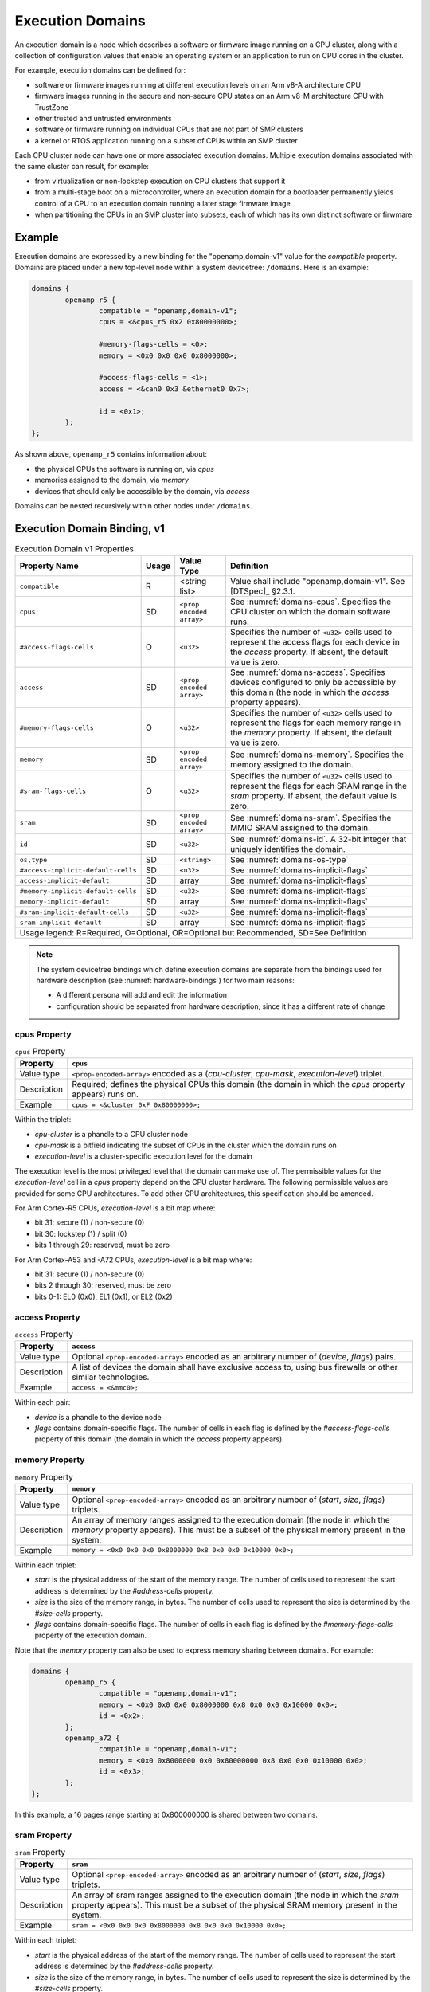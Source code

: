 .. _execution-domains:

Execution Domains
=================

An execution domain is a node which describes a software or firmware
image running on a CPU cluster, along with a collection of configuration
values that enable an operating system or an application to run on CPU
cores in the cluster.

For example, execution domains can be defined for:

- software or firmware images running at different execution levels on
  an Arm v8-A architecture CPU

- firmware images running in the secure and non-secure CPU states on
  an Arm v8-M architecture CPU with TrustZone

- other trusted and untrusted environments

- software or firmware running on individual CPUs that are not part of
  SMP clusters

- a kernel or RTOS application running on a subset of CPUs within an SMP
  cluster

Each CPU cluster node can have one or more associated execution domains.
Multiple execution domains associated with the same cluster can result,
for example:

- from virtualization or non-lockstep execution on CPU clusters that
  support it

- from a multi-stage boot on a microcontroller, where an execution
  domain for a bootloader permanently yields control of a CPU to an
  execution domain running a later stage firmware image

- when partitioning the CPUs in an SMP cluster into subsets, each of
  which has its own distinct software or firwmare

Example
-------

Execution domains are expressed by a new binding for the
"openamp,domain-v1" value for the *compatible* property. Domains are
placed under a new top-level node within a system devicetree:
``/domains``. Here is an example:

.. code-block:: dts

   domains {
           openamp_r5 {
                   compatible = "openamp,domain-v1";
                   cpus = <&cpus_r5 0x2 0x80000000>;

                   #memory-flags-cells = <0>;
                   memory = <0x0 0x0 0x0 0x8000000>;

                   #access-flags-cells = <1>;
                   access = <&can0 0x3 &ethernet0 0x7>;

                   id = <0x1>;
           };
   };

As shown above, ``openamp_r5`` contains information about:

- the physical CPUs the software is running on, via *cpus*
- memories assigned to the domain, via *memory*
- devices that should only be accessible by the domain, via *access*

Domains can be nested recursively within other nodes under ``/domains``.

Execution Domain Binding, v1
----------------------------

.. tabularcolumns:: | p{6cm} p{0.75cm} p{3cm} p{6cm} |
.. table:: Execution Domain v1 Properties

   =================================== ===== ===================== ===============================================
   Property Name                       Usage Value Type            Definition
   =================================== ===== ===================== ===============================================
   ``compatible``                      R     <string list>         Value shall include "openamp,domain-v1".
                                                                   See [DTSpec]_ §2.3.1.
   ``cpus``                            SD    ``<prop encoded       See :numref:`domains-cpus`. Specifies the
                                             array>``              CPU cluster on which the domain software runs.
   ``#access-flags-cells``             O     ``<u32>``             Specifies the number of ``<u32>`` cells used
                                                                   to represent the access flags for each
                                                                   device in the *access* property. If absent,
                                                                   the default value is zero.
   ``access``                          SD    ``<prop encoded       See :numref:`domains-access`. Specifies
                                             array>``              devices configured to only be accessible
                                                                   by this domain (the node in which the
                                                                   *access* property appears).
   ``#memory-flags-cells``             O     ``<u32>``             Specifies the number of ``<u32>`` cells used
                                                                   to represent the flags for each memory
                                                                   range in the *memory* property. If absent,
                                                                   the default value is zero.
   ``memory``                          SD    ``<prop encoded       See :numref:`domains-memory`. Specifies
                                             array>``              the memory assigned to the domain.
   ``#sram-flags-cells``               O     ``<u32>``             Specifies the number of ``<u32>`` cells used
                                                                   to represent the flags for each SRAM
                                                                   range in the *sram* property. If absent,
                                                                   the default value is zero.
   ``sram``                            SD    ``<prop encoded       See :numref:`domains-sram`. Specifies
                                             array>``              the MMIO SRAM assigned to the domain.
   ``id``                              SD    ``<u32>``             See :numref:`domains-id`. A 32-bit integer
                                                                   that uniquely identifies the domain.
   ``os,type``                         SD    ``<string>``          See :numref:`domains-os-type`
   ``#access-implicit-default-cells``  SD    ``<u32>``             See :numref:`domains-implicit-flags`
   ``access-implicit-default``         SD    array                 See :numref:`domains-implicit-flags`
   ``#memory-implicit-default-cells``  SD    ``<u32>``             See :numref:`domains-implicit-flags`
   ``memory-implicit-default``         SD    array                 See :numref:`domains-implicit-flags`
   ``#sram-implicit-default-cells``    SD    ``<u32>``             See :numref:`domains-implicit-flags`
   ``sram-implicit-default``           SD    array                 See :numref:`domains-implicit-flags`

   Usage legend: R=Required, O=Optional, OR=Optional but Recommended, SD=See Definition
   ===============================================================================================================

.. note:: The system devicetree bindings which define execution domains
          are separate from the bindings used for hardware description
          (see :numref:`hardware-bindings`) for two main reasons:

          - A different persona will add and edit the information
          - configuration should be separated from hardware description,
            since it has a different rate of change

.. _domains-cpus:

cpus Property
~~~~~~~~~~~~~

.. tabularcolumns:: | l J |
.. table:: ``cpus`` Property

   =========== ==============================================================
   Property    ``cpus``
   =========== ==============================================================
   Value type  ``<prop-encoded-array>`` encoded as a
               (*cpu-cluster*, *cpu-mask*, *execution-level*) triplet.

   Description Required; defines the physical CPUs this domain (the domain
               in which the *cpus* property appears) runs on.
   Example     ``cpus = <&cluster 0xF 0x80000000>;``
   =========== ==============================================================

Within the triplet:

- *cpu-cluster* is a phandle to a CPU cluster node
- *cpu-mask* is a bitfield indicating the subset of CPUs in the cluster which
  the domain runs on
- *execution-level* is a cluster-specific execution level for the domain

The execution level is the most privileged level that the domain can
make use of. The permissible values for the *execution-level* cell in a
*cpus* property depend on the CPU cluster hardware. The following
permissible values are provided for some CPU architectures. To add other
CPU architectures, this specification should be amended.

For Arm Cortex-R5 CPUs, *execution-level* is a bit map
where:

- bit 31: secure (1) / non-secure (0)
- bit 30: lockstep (1) / split (0)
- bits 1 through 29: reserved, must be zero

For Arm Cortex-A53 and -A72 CPUs, *execution-level* is
a bit map where:

- bit 31: secure (1) / non-secure (0)
- bits 2 through 30: reserved, must be zero
- bits 0-1: EL0 (0x0), EL1 (0x1), or EL2 (0x2)

.. _domains-access:

access Property
~~~~~~~~~~~~~~~

.. FIXME: specify content of flags:
   https://github.com/devicetree-org/lopper/issues/137

.. tabularcolumns:: | l J |
.. table:: ``access`` Property

   =========== ==============================================================
   Property    ``access``
   =========== ==============================================================
   Value type  Optional ``<prop-encoded-array>`` encoded as an arbitrary
               number of (*device*, *flags*) pairs.

   Description A list of devices the domain shall have exclusive access to,
               using bus firewalls or other similar technologies.
   Example     ``access = <&mmc0>;``
   =========== ==============================================================

Within each pair:

- *device* is a phandle to the device node
- *flags* contains domain-specific flags. The number of cells in each flag is
  defined by the *#access-flags-cells* property of this domain (the domain in
  which the *access* property appears).

.. _domains-memory:

memory Property
~~~~~~~~~~~~~~~

.. FIXME: start and size #cells are unclear:
   https://github.com/devicetree-org/lopper/issues/138

.. FIXME: specify content of flags:
   https://github.com/devicetree-org/lopper/issues/137

.. tabularcolumns:: | l J |
.. table:: ``memory`` Property

   =========== ==============================================================
   Property    ``memory``
   =========== ==============================================================
   Value type  Optional ``<prop-encoded-array>`` encoded as an arbitrary
               number of (*start*, *size*, *flags*) triplets.

   Description An array of memory ranges assigned to the execution domain
               (the node in which the *memory* property appears). This must
               be a subset of the physical memory present in the system.
   Example     ``memory = <0x0 0x0 0x0 0x8000000 0x8 0x0 0x0 0x10000 0x0>;``
   =========== ==============================================================

Within each triplet:

- *start* is the physical address of the start of the memory range. The
  number of cells used to represent the start address is determined by
  the *#address-cells* property.
- *size* is the size of the memory range, in bytes. The number of cells
  used to represent the size is determined by the *#size-cells*
  property.
- *flags* contains domain-specific flags. The number of cells in each flag is
  defined by the *#memory-flags-cells* property of the execution domain.

.. FIXME this example could use more context

Note that the *memory* property can also be used to express memory
sharing between domains. For example:

.. code-block:: dts

   domains {
           openamp_r5 {
                   compatible = "openamp,domain-v1";
                   memory = <0x0 0x0 0x0 0x8000000 0x8 0x0 0x0 0x10000 0x0>;
                   id = <0x2>;
           };
           openamp_a72 {
                   compatible = "openamp,domain-v1";
                   memory = <0x0 0x8000000 0x0 0x80000000 0x8 0x0 0x0 0x10000 0x0>;
                   id = <0x3>;
           };
   };

In this example, a 16 pages range starting at 0x800000000 is shared
between two domains.

.. _domains-sram:

sram Property
~~~~~~~~~~~~~

.. FIXME: start and size #cells are unclear:
   https://github.com/devicetree-org/lopper/issues/138

.. FIXME: specify content of flags:
   https://github.com/devicetree-org/lopper/issues/137

.. tabularcolumns:: | l J |
.. table:: ``sram`` Property

   =========== ==============================================================
   Property    ``sram``
   =========== ==============================================================
   Value type  Optional ``<prop-encoded-array>`` encoded as an arbitrary
               number of (*start*, *size*, *flags*) triplets.

   Description An array of sram ranges assigned to the execution domain
               (the node in which the *sram* property appears). This must
               be a subset of the physical SRAM memory present in the system.

   Example     ``sram = <0x0 0x0 0x0 0x8000000 0x8 0x0 0x0 0x10000 0x0>;``
   =========== ==============================================================

Within each triplet:

- *start* is the physical address of the start of the memory range. The
  number of cells used to represent the start address is determined by
  the *#address-cells* property.
- *size* is the size of the memory range, in bytes. The number of cells
  used to represent the size is determined by the *#size-cells*
  property.
- *flags* contains domain-specific flags. The number of cells in each flag is
  defined by the *#sram-flags-cells* property of the execution domain.

.. _domains-id:

id Property
~~~~~~~~~~~

This property may be used to provide a unique numeric identifier for the
domain.

Although it is optional in general, the *id* property is required if the
*compatible* property of the domain node contains any string which matches one
of the following patterns:

- "xilinx,subsystem*"
- "xen,domain*"

For example, a domain whose *compatible* property includes
"xilinx,subsystem-v1" must have an *id* property.

.. _domains-os-type:

os,type Property
~~~~~~~~~~~~~~~~

Execution domains can have an optional "os,type" property, which
describes one or more operating systems that may run on the domain.

The field may be used by automated tooling for activities such as
verifying that the domain is capable of running the operating system,
configuring a build system to produce the proper operating system,
configuring a storage mechanism to include the specified operating
system, or other purposes.

The value of *os,type* is a string defined in the format:

.. code-block:: none

	OS_TYPE[,TYPE_ID[,TYPE_ID_VERSION]]

``OS_TYPE`` is mandatory. It defines the operating system's type. Its
value must match one of the following:

.. code-block:: none

	OS_TYPE:
	   baremetal
	   linux
	   freertos
	   zephyr
	   custom
	   x-<vendor>[-os]

This specification should be updated if additional types are required.

- ``baremetal`` refers to a direct application that executes on the system
  with no conventional operating system. Examples of this may include a
  first stage boot loader, a second stage boot loader, U-Boot [U-Boot]_,
  Trusted Firmware-A [TF-A]_, etc.

- ``linux`` refers to a Linux based operating system. Examples of this may
  include Yocto Project [Yocto]_ derived distributions, Red Hat
  Enterprise Linux [RHEL]_, Ubuntu [Ubuntu]_ distributions, etc.

- ``freertos`` refers to the FreeRTOS [FreeRTOS]_ real-time operating system

- ``zephyr`` refers to the Zephyr [Zephyr]_ real-time operating system

- ``custom`` refers to a user specific operating system. Custom must
  only be used by the group providing the operating system
  implementation. Each usage of ``custom`` will be different.

- ``*x-<vendor>[-os]`` refers to an extension of a non-registered vendor
  specific operating system. The 'x' refers to extension, which is
  attempts to avoid namespace collisions by convention. The mandatory
  ``<vendor>`` component identifies the operating system vendor, for
  example ``x-xilinx``. However, the vendor name may not be a specific
  enough namespace to avoid collision, so an optional ``-os`` is allowed
  as well. The ``<vendor>`` controls the namespace of ``-os`` values, if
  they are used. For instance, Wind River VxWorks could be specified
  using ``x-windriver-vxworks``.

  It is recommended that a vendor register their operating system in the
  official named list, only using this extension format until it is
  official.

``TYPE_ID`` is specific to each ``OS_TYPE``, but is not currently
formalized. The purpose of this is to further clarify details on the
``OS_TYPE`` if desired. For instance, to specify Ubuntu Linux, use:
"linux,ubuntu".

As ``TYPE_ID`` is not yet formalized, it is open for different usages by
different parties. It is recommended that groups work together to define
common values where appropriate.

``TYPE_ID_VERSION`` is optional parameter which may appear after a
``TYPE_ID`` value. Its purpose is to specify the version of the
operating system identified by ``TYPE_ID``. Extending the prior example
of "linux,ubuntu", version 18.04 of that operating system may be
specified using "linux,ubuntu,18.04".

As with ``TYPE_ID``, this may be open to namespace collisions, and it is
again recommended that groups work together to define common values
where appropriate.

Here are some example *os,type* values:

.. code-block:: none

	os,type = "linux"

	os,type = "linux,ubuntu,18.04"

	os,type = "linux,ubuntu,18.04.01"

	os,type = "linux,yocto"

	os,type = "linux,yocto,gatesgarth"

	os,type = "baremetal"

	os,type = "baremetal,fsbl"

	os,type = "baremetal,newlib,3.3.0"

.. _domains-implicit-flags:

Implicit Flags Properties
~~~~~~~~~~~~~~~~~~~~~~~~~

It is possible to specify default flags values at the domain level using
the following properties:

- *#access-implicit-default-cells*
- *access-implicit-default*

- *#memory-implicit-default-cells*
- *memory-implicit-default*

- *#sram-implicit-default-cells*
- *sram-implicit-default*

Each property specifies the default value for the *access*, *memory* and
*sram* flags for the execution domain (the node in which the implicit
flags properties appear).

The number of cells to use in each case is provided by the
*#access-implicit-default-cells*, *#memory-implicit-default-cells*, and
*#sram-implicit-default-cells* properties.

Here is an example:

.. code-block:: dts

   #access-implicit-default-cells = <1>;
   access-implicit-default = <0xff00ff>;
   #access-flags-cells = <0x0>;
   access = <&mmc0>;

Default Execution Domain
------------------------

There is a concept of a default execution domain in system devicetree.
This corresponds to an execution domain running on the default CPU
cluster, ``/cpus`` (see :numref:`default-cpu-cluster`). This default
domain is compatible with the current base specification.

Here are some use cases for this domain:

1. As a way to specify the default place to assign added hardware (see
   usage environment #1 in :numref:`usage-environments`)

   The default domain does not have to list the all the hardware
   resources allocated to it. It gets everything not explicitly
   allocated to other domains.

   This minimizes the amount of information needed in ``/domains``.

   This can also be useful for managing dynamic hardware, such as add-on
   boards and FPGA images that add new devices.

2. The default domain can be used to specify what a master environment
   sees (see usage environment #2)

   For example, the default domain can be the entity configuring a
   master environment like Linux or Xen, while the other domains are to
   be managed by the master.

In a system device tree without a default CPU cluster, the memory
assignment for each domain is specified using the *memory* property in
each "openamp,domain-v1" node. In a devicetree with a default domain and
software running on it that is not aware of the system devicetree's
semantics, it may be convenient to "hide" the memory assignments for
non-default execution domains from that software.

This is possible using ``/reserved-memory``. Here is an example:

.. code-block:: dts

   reserved-memory {
           #address-cells = <0x2>;
           #size-cells = <0x2>;
           ranges;

           memory_r5@0 {
                   compatible = "openamp,domain-memory-v1";
                   reg = <0x0 0x0 0x0 0x8000000>;
           };
   };

The purpose of ``memory_r5@0`` is to let the default execution domain
know that it shouldn't use the 0x0-0x8000000 memory range, because it is
reserved for use by other domains.

Per-Domain Reserved Memory and Chosen Nodes
-------------------------------------------

``/reserved-memory`` and ``/chosen`` are top-level nodes defined in the
base specification which are dedicated to configuration of the default
execution domain, rather than hardware description of that domain.

Each execution domain in a system devicetree might need similar
configuration. To enable this, domain nodes may have ``chosen`` and
``reserved-memory`` child nodes with the same semantics, but which apply
to this domain. The top-level ``/reserved-memory`` and ``/chosen`` nodes
remain in place for the default execution domain.

Here is an example:

.. code-block:: dts

   / {
           /* chosen settings for /cpus */
           chosen {
           };

           /* reserved memory for /cpus */
           reserved-memory {
           };

           domains {
                   openamp_r5 {
                           compatible = "openamp,domain-v1";

                           /* chosen for "openamp_r5" */
                           chosen {
                           };

                           /* reserved memory for "openamp_r5" */
                           reserved-memory {
                           };
                   };
           };
   };
